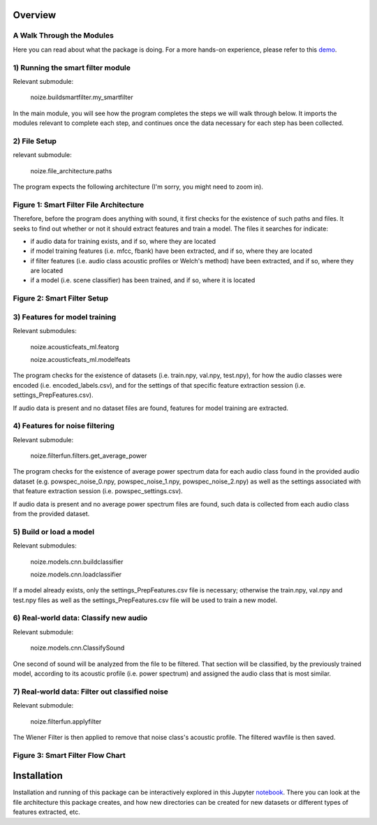 

Overview
========

A Walk Through the Modules
--------------------------

Here you can read about what the package is doing. For a more hands-on experience, please refer to this demo_.

.. _demo: https://notebooks.ai/a-n-rose/noize-demo-360a3df2


1) Running the smart filter module
----------------------------------

Relevant submodule:

    noize.buildsmartfilter.my_smartfilter

In the main module, you will see how the program completes the steps we will walk through below. It imports the modules relevant to complete each step, and continues once the data necessary for each step has been collected.

2) File Setup
-------------

relevant submodule:

    noize.file_architecture.paths
    
The program expects the following architecture (I'm sorry, you might need to zoom in).

Figure 1: Smart Filter File Architecture
----------------------------------------

.. image:: noize_file_setup_generic.png

Therefore, before the program does anything with sound, it first checks for the existence of such paths and files. It seeks to find out whether or not it should extract features and train a model. The files it searches for indicate:

- if audio data for training exists, and if so, where they are located
- if model training features (i.e. mfcc, fbank) have been extracted, and if so, where they are located
- if filter features (i.e. audio class acoustic profiles or Welch's method) have been extracted, and if so, where they are located
- if a model (i.e. scene classifier) has been trained, and if so, where it is located

Figure 2: Smart Filter Setup
----------------------------

.. image:: noize_feature_extraction_generic.png


3) Features for model training 
------------------------------

Relevant submodules:

    noize.acousticfeats_ml.featorg
    
    noize.acousticfeats_ml.modelfeats

The program checks for the existence of datasets (i.e. train.npy, val.npy, test.npy), for how the audio classes were encoded (i.e. encoded_labels.csv), and for the settings of that specific feature extraction session (i.e. settings_PrepFeatures.csv).

If audio data is present and no dataset files are found, features for model training are extracted.

4) Features for noise filtering 
-------------------------------

Relevant submodule:

    noize.filterfun.filters.get_average_power

The program checks for the existence of average power spectrum data for each audio class found in the provided audio dataset (e.g. powspec_noise_0.npy, powspec_noise_1.npy, powspec_noise_2.npy) as well as the settings associated with that feature extraction session (i.e. powspec_settings.csv).

If audio data is present and no average power spectrum files are found, such data is collected from each audio class from the provided dataset.

5) Build or load a model
------------------------

Relevant submodules:

    noize.models.cnn.buildclassifier 

    noize.models.cnn.loadclassifier

If a model already exists, only the settings_PrepFeatures.csv file is necessary; otherwise the train.npy, val.npy and test.npy files as well as the settings_PrepFeatures.csv file will be used to train a new model.


6) Real-world data: Classify new audio
--------------------------------------

Relevant submodule:

    noize.models.cnn.ClassifySound

One second of sound will be analyzed from the file to be filtered. That section will be classified, by the previously trained model, according to its acoustic profile (i.e. power spectrum) and assigned the audio class that is most similar.

7) Real-world data: Filter out classified noise
-----------------------------------------------

Relevant submodule:

    noize.filterfun.applyfilter

The Wiener Filter is then applied to remove that noise class's acoustic profile. The filtered wavfile is then saved. 

Figure 3: Smart Filter Flow Chart
---------------------------------

.. image:: smartfilter.png


Installation
============

Installation and running of this package can be interactively explored in this Jupyter notebook_. There you can look at the file architecture this package creates, and how new directories can be created for new datasets or different types of features extracted, etc.  

.. _notebook: https://notebooks.ai/a-n-rose/noize-demo-360a3df2

